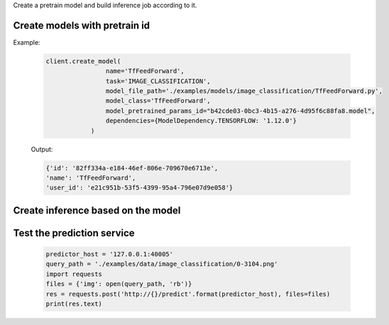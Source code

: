 Create a pretrain model and build inference job according to it.


Create models with pretrain id
--------------------------------------------------------------------
Example:

    .. code-block:: python

        client.create_model(
                        name='TfFeedForward',
                        task='IMAGE_CLASSIFICATION',
                        model_file_path='./examples/models/image_classification/TfFeedForward.py',
                        model_class='TfFeedForward',
                        model_pretrained_params_id="b42cde03-0bc3-4b15-a276-4d95f6c88fa8.model",
                        dependencies={ModelDependency.TENSORFLOW: '1.12.0'}
                    )

    Output:

    .. code-block:: python

         {'id': '82ff334a-e184-46ef-806e-709670e6713e',
         'name': 'TfFeedForward',
         'user_id': 'e21c951b-53f5-4399-95a4-796e07d9e058'}

Create inference based on the model
--------------------------------------------------------------------
    .. code-block:: python
        client.create_inference_job_by_checkpoint(model_name='TfFeedForward')


Test the prediction service
--------------------------------------------------------------------
    .. code-block:: python

        predictor_host = '127.0.0.1:40005'
        query_path = './examples/data/image_classification/0-3104.png'
        import requests
        files = {'img': open(query_path, 'rb')}
        res = requests.post('http://{}/predict'.format(predictor_host), files=files)
        print(res.text)
